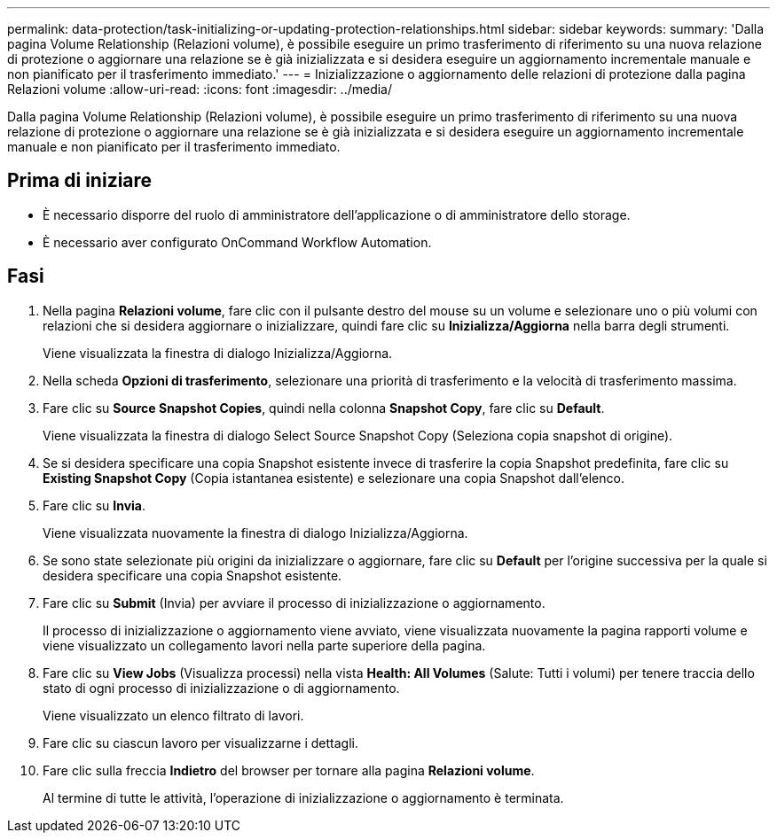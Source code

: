 ---
permalink: data-protection/task-initializing-or-updating-protection-relationships.html 
sidebar: sidebar 
keywords:  
summary: 'Dalla pagina Volume Relationship (Relazioni volume), è possibile eseguire un primo trasferimento di riferimento su una nuova relazione di protezione o aggiornare una relazione se è già inizializzata e si desidera eseguire un aggiornamento incrementale manuale e non pianificato per il trasferimento immediato.' 
---
= Inizializzazione o aggiornamento delle relazioni di protezione dalla pagina Relazioni volume
:allow-uri-read: 
:icons: font
:imagesdir: ../media/


[role="lead"]
Dalla pagina Volume Relationship (Relazioni volume), è possibile eseguire un primo trasferimento di riferimento su una nuova relazione di protezione o aggiornare una relazione se è già inizializzata e si desidera eseguire un aggiornamento incrementale manuale e non pianificato per il trasferimento immediato.



== Prima di iniziare

* È necessario disporre del ruolo di amministratore dell'applicazione o di amministratore dello storage.
* È necessario aver configurato OnCommand Workflow Automation.




== Fasi

. Nella pagina *Relazioni volume*, fare clic con il pulsante destro del mouse su un volume e selezionare uno o più volumi con relazioni che si desidera aggiornare o inizializzare, quindi fare clic su *Inizializza/Aggiorna* nella barra degli strumenti.
+
Viene visualizzata la finestra di dialogo Inizializza/Aggiorna.

. Nella scheda *Opzioni di trasferimento*, selezionare una priorità di trasferimento e la velocità di trasferimento massima.
. Fare clic su *Source Snapshot Copies*, quindi nella colonna *Snapshot Copy*, fare clic su *Default*.
+
Viene visualizzata la finestra di dialogo Select Source Snapshot Copy (Seleziona copia snapshot di origine).

. Se si desidera specificare una copia Snapshot esistente invece di trasferire la copia Snapshot predefinita, fare clic su *Existing Snapshot Copy* (Copia istantanea esistente) e selezionare una copia Snapshot dall'elenco.
. Fare clic su *Invia*.
+
Viene visualizzata nuovamente la finestra di dialogo Inizializza/Aggiorna.

. Se sono state selezionate più origini da inizializzare o aggiornare, fare clic su *Default* per l'origine successiva per la quale si desidera specificare una copia Snapshot esistente.
. Fare clic su *Submit* (Invia) per avviare il processo di inizializzazione o aggiornamento.
+
Il processo di inizializzazione o aggiornamento viene avviato, viene visualizzata nuovamente la pagina rapporti volume e viene visualizzato un collegamento lavori nella parte superiore della pagina.

. Fare clic su *View Jobs* (Visualizza processi) nella vista *Health: All Volumes* (Salute: Tutti i volumi) per tenere traccia dello stato di ogni processo di inizializzazione o di aggiornamento.
+
Viene visualizzato un elenco filtrato di lavori.

. Fare clic su ciascun lavoro per visualizzarne i dettagli.
. Fare clic sulla freccia *Indietro* del browser per tornare alla pagina *Relazioni volume*.
+
Al termine di tutte le attività, l'operazione di inizializzazione o aggiornamento è terminata.


